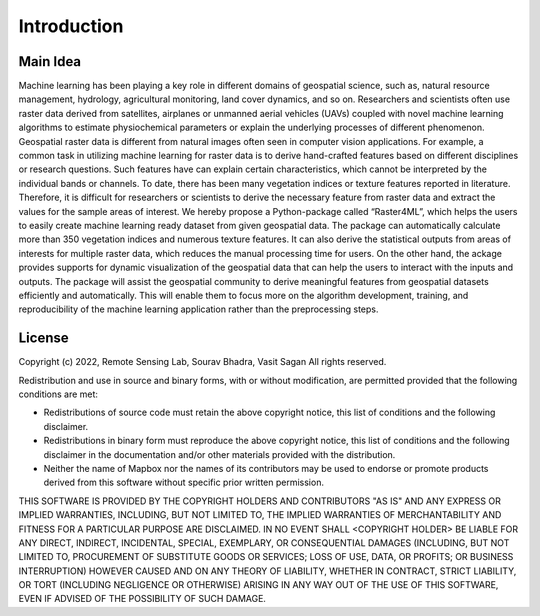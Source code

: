 Introduction
============

Main Idea
---------

Machine learning has been playing a key role in different domains of geospatial science, 
such as, natural resource management, hydrology, agricultural monitoring, land cover dynamics, 
and so on. Researchers and scientists often use raster data derived from satellites, airplanes 
or unmanned aerial vehicles (UAVs) coupled with novel machine learning algorithms to estimate 
physiochemical parameters or explain the underlying processes of different phenomenon. 
Geospatial raster data is different from natural images often seen in computer vision 
applications. For example, a common task in utilizing machine learning for raster data is 
to derive hand-crafted features based on different disciplines or research questions. Such 
features have can explain certain characteristics, which cannot be interpreted by the 
individual bands or channels. To date, there has been many vegetation indices or texture 
features reported in literature. Therefore, it is difficult for researchers or scientists 
to derive the necessary feature from raster data and extract the values for the sample 
areas of interest. We hereby propose a Python-package called “Raster4ML”, which helps the 
users to easily create machine learning ready dataset from given geospatial data. The 
package can automatically calculate more than 350 vegetation indices and numerous texture 
features. It can also derive the statistical outputs from areas of interests for multiple 
raster data, which reduces the manual processing time for users. On the other hand, the 
ackage provides supports for dynamic visualization of the geospatial data that can help 
the users to interact with the inputs and outputs. The package will assist the geospatial 
community to derive meaningful features from geospatial datasets efficiently and automatically. 
This will enable them to focus more on the algorithm development, training, and 
reproducibility of the machine learning application rather than the preprocessing steps.

License
----------------

Copyright (c) 2022, Remote Sensing Lab, Sourav Bhadra, Vasit Sagan
All rights reserved.

Redistribution and use in source and binary forms, with or without
modification, are permitted provided that the following conditions are met:

* Redistributions of source code must retain the above copyright notice, this
  list of conditions and the following disclaimer.

* Redistributions in binary form must reproduce the above copyright notice,
  this list of conditions and the following disclaimer in the documentation
  and/or other materials provided with the distribution.

* Neither the name of Mapbox nor the names of its contributors may
  be used to endorse or promote products derived from this software without
  specific prior written permission.

THIS SOFTWARE IS PROVIDED BY THE COPYRIGHT HOLDERS AND CONTRIBUTORS "AS IS" AND
ANY EXPRESS OR IMPLIED WARRANTIES, INCLUDING, BUT NOT LIMITED TO, THE IMPLIED
WARRANTIES OF MERCHANTABILITY AND FITNESS FOR A PARTICULAR PURPOSE ARE
DISCLAIMED. IN NO EVENT SHALL <COPYRIGHT HOLDER> BE LIABLE FOR ANY DIRECT,
INDIRECT, INCIDENTAL, SPECIAL, EXEMPLARY, OR CONSEQUENTIAL DAMAGES (INCLUDING,
BUT NOT LIMITED TO, PROCUREMENT OF SUBSTITUTE GOODS OR SERVICES; LOSS OF USE,
DATA, OR PROFITS; OR BUSINESS INTERRUPTION) HOWEVER CAUSED AND ON ANY THEORY OF
LIABILITY, WHETHER IN CONTRACT, STRICT LIABILITY, OR TORT (INCLUDING NEGLIGENCE
OR OTHERWISE) ARISING IN ANY WAY OUT OF THE USE OF THIS SOFTWARE, EVEN IF
ADVISED OF THE POSSIBILITY OF SUCH DAMAGE.